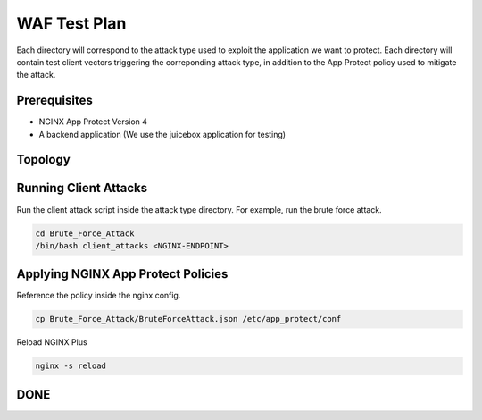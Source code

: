 WAF Test Plan
=============

Each directory will correspond to the attack type used to exploit the application we want to protect.
Each directory will contain test client vectors triggering the correponding attack type, in addition to the App Protect policy used to mitigate the attack. 

Prerequisites
~~~~~~~~~~~~~

- NGINX App Protect Version 4

- A backend application (We use the juicebox application for testing)

Topology
~~~~~~~~


.. image:: ./images/WAF_JuiceShop.png



Running Client Attacks
~~~~~~~~~~~~~~~~~~~~~~

Run the client attack script inside the attack type directory. For example, run the brute force attack.

.. code:: shell 

	cd Brute_Force_Attack
	/bin/bash client_attacks <NGINX-ENDPOINT>


Applying NGINX App Protect Policies
~~~~~~~~~~~~~~~~~~~~~~~~~~~~~~~~~~~

Reference the policy inside the nginx config.

.. code:: shell

	cp Brute_Force_Attack/BruteForceAttack.json /etc/app_protect/conf 


.. image:: ./images/nginx_config.png

 
Reload NGINX Plus

.. code:: shell

	nginx -s reload

DONE
~~~~



